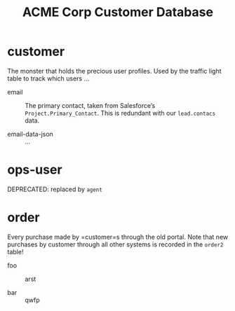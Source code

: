 #+Title: ACME Corp Customer Database

* customer

The monster that holds the precious user profiles. Used by the traffic
light table to track which users …

- email ::
  The primary contact, taken from Salesforce’s
  =Project.Primary_Contact=. This is redundant with our =lead.contacs=
  data.

- email-data-json ::
  ...

* ops-user

DEPRECATED: replaced by =agent=

* order

Every purchase made by =customer=s through the old portal. Note that
new purchases by customer through all other systems is recorded in the
=order2= table!

- foo ::
  arst

- bar ::
  qwfp
